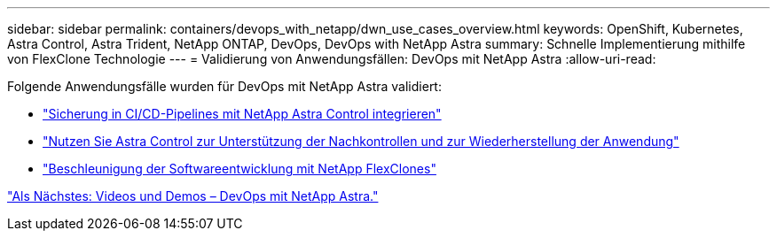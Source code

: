 ---
sidebar: sidebar 
permalink: containers/devops_with_netapp/dwn_use_cases_overview.html 
keywords: OpenShift, Kubernetes, Astra Control, Astra Trident, NetApp ONTAP, DevOps, DevOps with NetApp Astra 
summary: Schnelle Implementierung mithilfe von FlexClone Technologie 
---
= Validierung von Anwendungsfällen: DevOps mit NetApp Astra
:allow-uri-read: 


[role="lead"]
Folgende Anwendungsfälle wurden für DevOps mit NetApp Astra validiert:

* link:dwn_use_case_integrated_data_protection.html["Sicherung in CI/CD-Pipelines mit NetApp Astra Control integrieren"]
* link:dwn_use_case_postmortem_with_restore.html["Nutzen Sie Astra Control zur Unterstützung der Nachkontrollen und zur Wiederherstellung der Anwendung"]
* link:dwn_use_case_flexclone.html["Beschleunigung der Softwareentwicklung mit NetApp FlexClones"]


link:dwn_videos_and_demos.html["Als Nächstes: Videos und Demos – DevOps mit NetApp Astra."]
